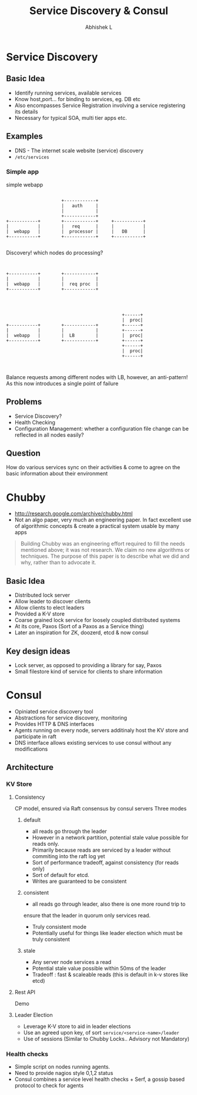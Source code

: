 #+TITLE: Service Discovery & Consul
#+AUTHOR: Abhishek L
#+EMAIL: @abhishekl
#+REVEAL_TRANS: none
#+OPTIONS: reveal_progress toc:nil
#+REVEAL_MIN_SCALE: 0.01
#+REVEAL_MARGIN: 0.1
#+REVEAL_ROOT: http://cdn.jsdelivr.net/reveal.js/3.0.0
#+REVEAL_SLIDE_NUMBER: t
#+REVEAL_THEME: white
* Service Discovery
** Basic Idea
- Identify running services, available services
- Know host,port... for binding to services, eg. DB etc
- Also encompasses Service Registration involving a service
  registering its details
- Necessary for typical SOA, multi tier apps etc.

** Examples
- DNS - The internet scale website (service) discovery
- ~/etc/services~

*** Simple app
#+caption: simple webapp
#+begin_src ditaa :file images/simple.png -r -S

                       +------------+
                       |   auth     |
                       |            |
                       +------------+
  +-----------+        +------------+     +-----------+
  |           |        |   req      |     |           |
  |  webapp   |        |  processor |     |   DB      |
  +-----------+        +------------+     +-----------+

#+end_src

#+REVEAL: split

Discovery! which nodes do processing?

#+begin_src ditaa :file images/simple2.png -r -S

                                  
  +-----------+        +------------+
  |           |        |            |
  |  webapp   |        |  req proc  |
  +-----------+        +------------+


#+end_src

#+REVEAL: split

#+begin_src ditaa :file images/simple3.png -r -S

                                              +------+
                                              |  proc|
  +-----------+        +------------+         +------+
  |           |        |            |         +------+
  |  webapp   |        |  LB        |         |  proc|
  +-----------+        +------------+         +------+
                                              +------+
                                              |  proc|
                                              +------+


#+end_src

Balance requests among different nodes with LB, however, an
anti-pattern! As this now introduces a single point of failure

** Problems
- Service Discovery?
- Health Checking
- Configuration Management: whether a configuration file change can be
  reflected in all nodes easily?

** Question
How do various services sync on their activities & come to agree on
the basic information about their environment


* Chubby
- http://research.google.com/archive/chubby.html
- Not an algo paper, very much an engineering paper.  In fact
  excellent use of algorithmic concepts & create a practical system
  usable by many apps

#+begin_quote
Building Chubby was an engineering effort required to fill the needs
mentioned above; it was not research. We claim no new algorithms or
techniques. The purpose of this paper is to describe what we did and
why, rather than to advocate it.
#+end_quote

** Basic Idea
- Distributed lock server
- Allow leader to discover clients
- Allow clients to elect leaders
- Provided a K-V store
- Coarse grained lock service for loosely coupled distributed systems
- At its core, Paxos (Sort of a Paxos as a Service thing)
- Later an inspiration for ZK, doozerd, etcd & now consul

** Key design ideas
- Lock server, as opposed to providing a library for say, Paxos
- Small filestore kind of service for clients to share information

 
* Consul
- Opiniated service discovery tool
- Abstractions for service discovery, monitoring
- Provides HTTP & DNS interfaces
- Agents running on every node, servers additinaly host the KV store and participate in raft
- DNS interface allows existing services to use consul without any modifications

** Architecture


*** KV Store
**** Consistency
CP model, ensured via Raft consensus by consul servers
Three modes
***** default  
+ all reads go through the leader
+ However in a network partition, potential stale value possible for reads only. 
+ Primarily because reads are serviced by a leader without commiting into the raft log yet
+ Sort of performance tradeoff, against consistency (for reads only)
+ Sort of default for etcd. 
+ Writes are guaranteed to be consistent

***** consistent
- all reads go through leader, also there is one more round trip to
ensure that the leader in quorum only services read. 
- Truly consistent mode
- Potentially useful for things like leader election which must be truly consistent

***** stale 
- Any server node services a read
- Potential stale value possible within 50ms of the leader
- Tradeoff : fast & scaleable reads (this is default in k-v stores like etcd)

**** Rest API
Demo

**** Leader Election
- Leverage K-V store to aid in leader elections
- Use an agreed upon key, of sort ~service/<service-name>/leader~
- Use of sessions (Similar to Chubby Locks.. Advisory not Mandatory)

*** Health checks
- Simple script on nodes running agents.
- Need to provide nagios style 0,1,2 status
- Consul combines a service level health checks + Serf, a gossip based protocol to check for agents

